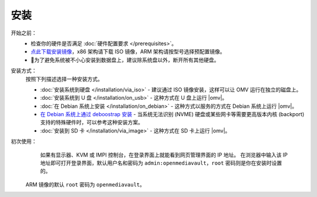 .. _installation_index:

安装
############

开始之前：
	- 检查你的硬件是否满足 :doc:`硬件配置要求 </prerequisites>`。
	- `点此下载安装镜像 <https://sourceforge.net/projects/openmediavault/files/>`_，x86 架构请下载 ISO 镜像，ARM 架构请按型号选择预配置镜像。
	- 为了避免系统被不小心安装到数据盘上，建议除系统盘以外，断开所有其他硬盘。

安装方式：
	按照下列描述选择一种安装方式。

	* :doc:`安装系统到硬盘 </installation/via_iso>` - 建议通过 ISO 镜像安装，这样可以让 OMV 运行在独立的磁盘上。
	* :doc:`安装系统到 U 盘 </installation/on_usb>` - 这种方式在 U 盘上运行 |omv|。
	* :doc:`在 Debian 系统上安装 </installation/on_debian>` - 这种方式以服务的方式在 Debian 系统上运行 |omv|。
	* `在 Debian 系统上通过 deboostrap 安装 <https://forum.openmediavault.org/index.php/Thread/12070-GUIDE-DEBOOTSTRAP-Installing-Debian-into-a-folder-in-a-running-system/>`_ - 当系统无法识别 (NVME) 硬盘或某些网卡等需要更高版本内核 (backport) 支持的特殊硬件时，可以参考这种安装方案。
	* :doc:`安装到 SD 卡 </installation/via_image>` - 这种方式在 SD 卡上运行 |omv|。

初次使用：
	如果有显示器、KVM 或 IMPI 控制台，在登录界面上就能看到网页管理界面的 IP 地址。
	在浏览器中输入该 IP 地址即可打开登录界面，默认用户名和密码为
	``admin:openmediavault``，``root`` 密码则是你在安装时设置的。

  ARM 镜像的默认 ``root`` 密码为 ``openmediavault``。
